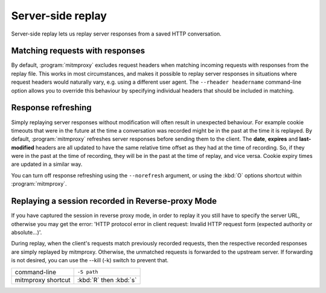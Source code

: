 .. _serverreplay:

Server-side replay
==================

Server-side replay lets us replay server responses from a saved HTTP
conversation.

Matching requests with responses
--------------------------------

By default, :program:`mitmproxy` excludes request headers when matching incoming
requests with responses from the replay file. This works in most circumstances,
and makes it possible to replay server responses in situations where request
headers would naturally vary, e.g. using a different user agent.
The ``--rheader headername`` command-line option allows you to override
this behaviour by specifying individual headers that should be included in matching.


Response refreshing
-------------------

Simply replaying server responses without modification will often result in
unexpected behaviour. For example cookie timeouts that were in the future at
the time a conversation was recorded might be in the past at the time it is
replayed. By default, :program:`mitmproxy` refreshes server responses before sending
them to the client. The **date**, **expires** and **last-modified** headers are
all updated to have the same relative time offset as they had at the time of
recording. So, if they were in the past at the time of recording, they will be
in the past at the time of replay, and vice versa. Cookie expiry times are
updated in a similar way.

You can turn off response refreshing using the ``--norefresh`` argument, or using
the :kbd:`O` options shortcut within :program:`mitmproxy`.


Replaying a session recorded in Reverse-proxy Mode
--------------------------------------------------

If you have captured the session in reverse proxy mode, in order to replay it you 
still have to specify the server URL, otherwise you may get the error: 
'HTTP protocol error in client request: Invalid HTTP request form (expected authority or absolute...)'.

During replay, when the client's requests match previously recorded requests, then the
respective recorded responses are simply replayed  by mitmproxy. 
Otherwise, the unmatched requests is forwarded to the upstream server.
If forwarding is not desired, you can use the --kill (-k) switch to prevent that.

================== ===========
command-line       ``-S path``
mitmproxy shortcut :kbd:`R` then :kbd:`s`
================== ===========
